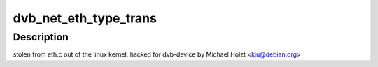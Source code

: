 .. -*- coding: utf-8; mode: rst -*-
.. src-file: drivers/media/dvb-core/dvb_net.c

.. _`dvb_net_eth_type_trans`:

dvb_net_eth_type_trans
======================

.. c:function:: __be16 dvb_net_eth_type_trans(struct sk_buff *skb, struct net_device *dev)

    assume 802.3 if the type field is short enough to be a length. This is normal practice and works for any 'now in use' protocol.

    :param struct sk_buff \*skb:
        *undescribed*

    :param struct net_device \*dev:
        *undescribed*

.. _`dvb_net_eth_type_trans.description`:

Description
-----------

stolen from eth.c out of the linux kernel, hacked for dvb-device
by Michael Holzt <kju@debian.org>

.. This file was automatic generated / don't edit.

